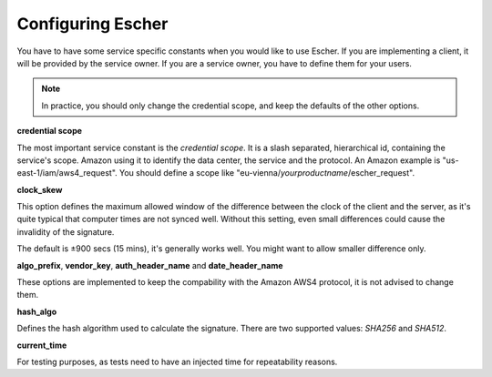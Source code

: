 Configuring Escher
==================

You have to have some service specific constants when you would like to use
Escher. If you are implementing a client, it will be provided by the service
owner. If you are a service owner, you have to define them for your users.

.. note::

   In practice, you should only change the credential scope, and keep the
   defaults of the other options.

**credential scope**

The most important service constant is the *credential scope*. It is a
slash separated, hierarchical id, containing the service's scope. Amazon
using it to identify the data center, the service and the protocol. An
Amazon example is "us-east-1/iam/aws4_request". You should define a scope
like "eu-vienna/*yourproductname*/escher_request".

**clock_skew**

This option defines the maximum allowed window of the difference between
the clock of the client and the server, as it's quite typical that
computer times are not synced well. Without this setting, even small
differences could cause the invalidity of the signature.

The default is ±900 secs (15 mins), it's generally works well. You might
want to allow smaller difference only.

**algo_prefix**, **vendor_key**, **auth_header_name** and **date_header_name**

These options are implemented to keep the compability with the Amazon AWS4
protocol, it is not advised to change them.

**hash_algo**

Defines the hash algorithm used to calculate the signature. There are two
supported values: *SHA256* and *SHA512*.

**current_time**

For testing purposes, as tests need to have an injected time for
repeatability reasons.